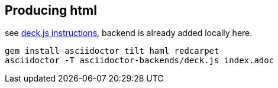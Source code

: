 == Producing html

see http://asciidoctor.org/docs/install-and-use-deckjs-backend/[deck.js instructions], backend is already added locally here.

[source,bash]
----
gem install asciidoctor tilt haml redcarpet
asciidoctor -T asciidoctor-backends/deck.js index.adoc
----